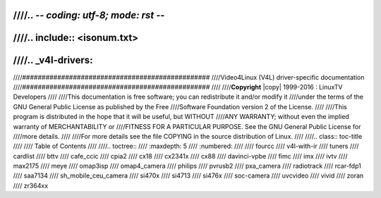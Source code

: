 ////.. -*- coding: utf-8; mode: rst -*-
////
////.. include:: <isonum.txt>
////
////.. _v4l-drivers:
////
////################################################
////Video4Linux (V4L)  driver-specific documentation
////################################################
////
////**Copyright** |copy| 1999-2016 : LinuxTV Developers
////
////This documentation is free software; you can redistribute it and/or modify it
////under the terms of the GNU General Public License as published by the Free
////Software Foundation version 2 of the License.
////
////This program is distributed in the hope that it will be useful, but WITHOUT
////ANY WARRANTY; without even the implied warranty of MERCHANTABILITY or
////FITNESS FOR A PARTICULAR PURPOSE. See the GNU General Public License for
////more details.
////
////For more details see the file COPYING in the source distribution of Linux.
////
////.. class:: toc-title
////
////        Table of Contents
////
////.. toctree::
////	:maxdepth: 5
////	:numbered:
////
////	fourcc
////	v4l-with-ir
////	tuners
////	cardlist
////	bttv
////	cafe_ccic
////	cpia2
////	cx18
////	cx2341x
////	cx88
////	davinci-vpbe
////	fimc
////	imx
////	ivtv
////	max2175
////	meye
////	omap3isp
////	omap4_camera
////	philips
////	pvrusb2
////	pxa_camera
////	radiotrack
////	rcar-fdp1
////	saa7134
////	sh_mobile_ceu_camera
////	si470x
////	si4713
////	si476x
////	soc-camera
////	uvcvideo
////	vivid
////	zoran
////	zr364xx
